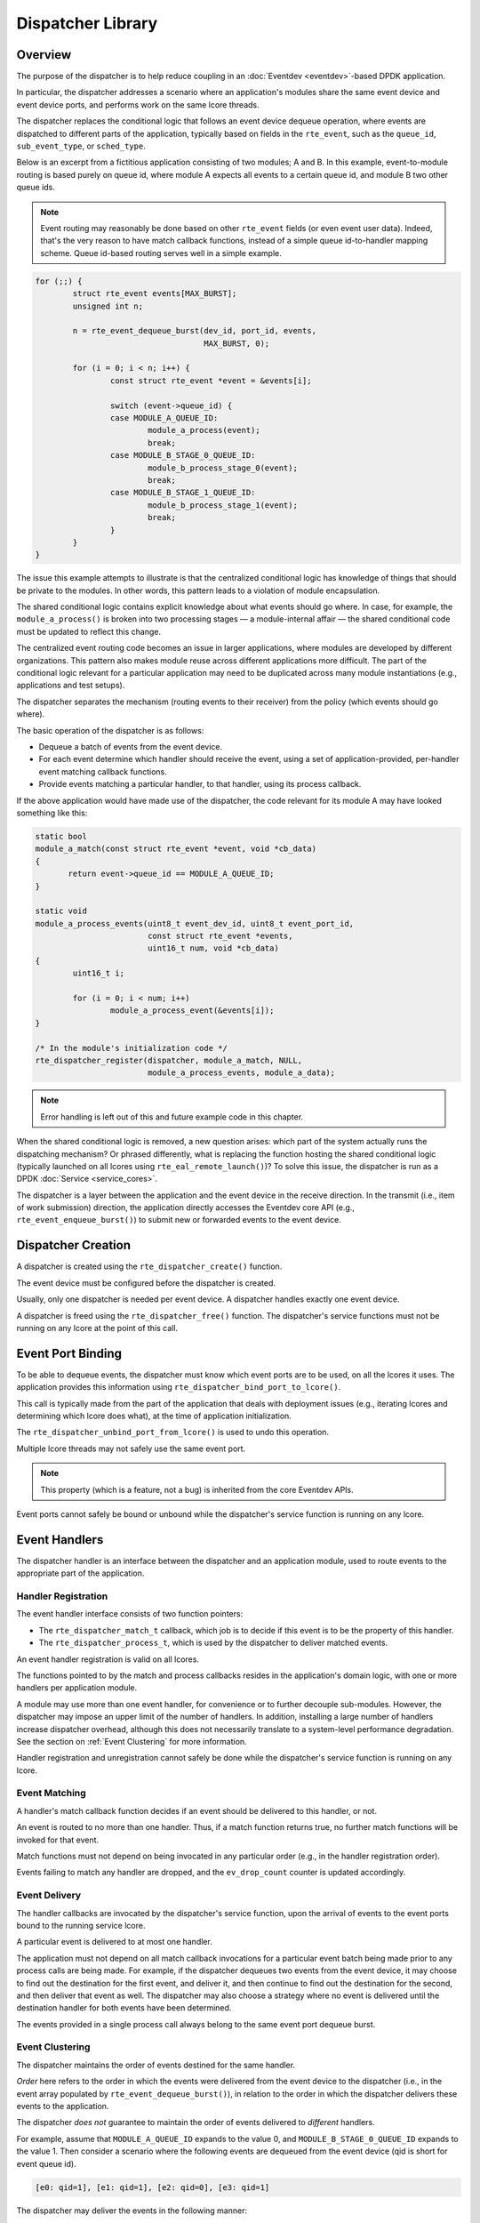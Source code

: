 ..  SPDX-License-Identifier: BSD-3-Clause
    Copyright(c) 2023 Ericsson AB.

Dispatcher Library
==================

Overview
--------

The purpose of the dispatcher is to help reduce coupling in an
:doc:`Eventdev <eventdev>`-based DPDK application.

In particular, the dispatcher addresses a scenario where an
application's modules share the same event device and event device
ports, and performs work on the same lcore threads.

The dispatcher replaces the conditional logic that follows an event
device dequeue operation, where events are dispatched to different
parts of the application, typically based on fields in the
``rte_event``, such as the ``queue_id``, ``sub_event_type``, or
``sched_type``.

Below is an excerpt from a fictitious application consisting of two
modules; A and B. In this example, event-to-module routing is based
purely on queue id, where module A expects all events to a certain
queue id, and module B two other queue ids.

.. note::

   Event routing may reasonably be done based on other ``rte_event``
   fields (or even event user data). Indeed, that's the very reason to
   have match callback functions, instead of a simple queue
   id-to-handler mapping scheme. Queue id-based routing serves well in
   a simple example.

.. code-block:: c

    for (;;) {
            struct rte_event events[MAX_BURST];
            unsigned int n;

            n = rte_event_dequeue_burst(dev_id, port_id, events,
	                                MAX_BURST, 0);

            for (i = 0; i < n; i++) {
                    const struct rte_event *event = &events[i];

                    switch (event->queue_id) {
                    case MODULE_A_QUEUE_ID:
                            module_a_process(event);
                            break;
                    case MODULE_B_STAGE_0_QUEUE_ID:
                            module_b_process_stage_0(event);
                            break;
                    case MODULE_B_STAGE_1_QUEUE_ID:
                            module_b_process_stage_1(event);
                            break;
                    }
            }
    }

The issue this example attempts to illustrate is that the centralized
conditional logic has knowledge of things that should be private to
the modules. In other words, this pattern leads to a violation of
module encapsulation.

The shared conditional logic contains explicit knowledge about what
events should go where. In case, for example, the
``module_a_process()`` is broken into two processing stages — a
module-internal affair — the shared conditional code must be updated
to reflect this change.

The centralized event routing code becomes an issue in larger
applications, where modules are developed by different organizations.
This pattern also makes module reuse across different applications more
difficult. The part of the conditional logic relevant for a particular
application may need to be duplicated across many module
instantiations (e.g., applications and test setups).

The dispatcher separates the mechanism (routing events to their
receiver) from the policy (which events should go where).

The basic operation of the dispatcher is as follows:

* Dequeue a batch of events from the event device.
* For each event determine which handler should receive the event, using
  a set of application-provided, per-handler event matching callback
  functions.
* Provide events matching a particular handler, to that handler, using
  its process callback.

If the above application would have made use of the dispatcher, the
code relevant for its module A may have looked something like this:

.. code-block:: c

    static bool
    module_a_match(const struct rte_event *event, void *cb_data)
    {
           return event->queue_id == MODULE_A_QUEUE_ID;
    }

    static void
    module_a_process_events(uint8_t event_dev_id, uint8_t event_port_id,
                            const struct rte_event *events,
			    uint16_t num, void *cb_data)
    {
            uint16_t i;

            for (i = 0; i < num; i++)
                    module_a_process_event(&events[i]);
    }

    /* In the module's initialization code */
    rte_dispatcher_register(dispatcher, module_a_match, NULL,
			    module_a_process_events, module_a_data);

.. note::

   Error handling is left out of this and future example code in this chapter.

When the shared conditional logic is removed, a new question arises:
which part of the system actually runs the dispatching mechanism? Or
phrased differently, what is replacing the function hosting the shared
conditional logic (typically launched on all lcores using
``rte_eal_remote_launch()``)? To solve this issue, the dispatcher is
run as a DPDK :doc:`Service <service_cores>`.

The dispatcher is a layer between the application and the event device
in the receive direction. In the transmit (i.e., item of work
submission) direction, the application directly accesses the Eventdev
core API (e.g., ``rte_event_enqueue_burst()``) to submit new or
forwarded events to the event device.

Dispatcher Creation
-------------------

A dispatcher is created using the ``rte_dispatcher_create()`` function.

The event device must be configured before the dispatcher is created.

Usually, only one dispatcher is needed per event device. A dispatcher
handles exactly one event device.

A dispatcher is freed using the ``rte_dispatcher_free()`` function.
The dispatcher's service functions must not be running on
any lcore at the point of this call.

Event Port Binding
------------------

To be able to dequeue events, the dispatcher must know which event
ports are to be used, on all the lcores it uses. The application
provides this information using
``rte_dispatcher_bind_port_to_lcore()``.

This call is typically made from the part of the application that
deals with deployment issues (e.g., iterating lcores and determining
which lcore does what), at the time of application initialization.

The ``rte_dispatcher_unbind_port_from_lcore()`` is used to undo
this operation.

Multiple lcore threads may not safely use the same event
port.

.. note::

   This property (which is a feature, not a bug) is inherited from the
   core Eventdev APIs.

Event ports cannot safely be bound or unbound while the dispatcher's
service function is running on any lcore.

Event Handlers
--------------

The dispatcher handler is an interface between the dispatcher and an
application module, used to route events to the appropriate part of
the application.

Handler Registration
^^^^^^^^^^^^^^^^^^^^

The event handler interface consists of two function pointers:

* The ``rte_dispatcher_match_t`` callback, which job is to
  decide if this event is to be the property of this handler.
* The ``rte_dispatcher_process_t``, which is used by the
  dispatcher to deliver matched events.

An event handler registration is valid on all lcores.

The functions pointed to by the match and process callbacks resides in
the application's domain logic, with one or more handlers per
application module.

A module may use more than one event handler, for convenience or to
further decouple sub-modules. However, the dispatcher may impose an
upper limit of the number of handlers. In addition, installing a large
number of handlers increase dispatcher overhead, although this does
not necessarily translate to a system-level performance degradation. See
the section on :ref:`Event Clustering` for more information.

Handler registration and unregistration cannot safely be done while
the dispatcher's service function is running on any lcore.

Event Matching
^^^^^^^^^^^^^^

A handler's match callback function decides if an event should be
delivered to this handler, or not.

An event is routed to no more than one handler. Thus, if a match
function returns true, no further match functions will be invoked for
that event.

Match functions must not depend on being invocated in any particular
order (e.g., in the handler registration order).

Events failing to match any handler are dropped, and the
``ev_drop_count`` counter is updated accordingly.

Event Delivery
^^^^^^^^^^^^^^

The handler callbacks are invocated by the dispatcher's service
function, upon the arrival of events to the event ports bound to the
running service lcore.

A particular event is delivered to at most one handler.

The application must not depend on all match callback invocations for
a particular event batch being made prior to any process calls are
being made. For example, if the dispatcher dequeues two events from
the event device, it may choose to find out the destination for the
first event, and deliver it, and then continue to find out the
destination for the second, and then deliver that event as well. The
dispatcher may also choose a strategy where no event is delivered
until the destination handler for both events have been determined.

The events provided in a single process call always belong to the same
event port dequeue burst.

.. _Event Clustering:

Event Clustering
^^^^^^^^^^^^^^^^

The dispatcher maintains the order of events destined for the same
handler.

*Order* here refers to the order in which the events were delivered
from the event device to the dispatcher (i.e., in the event array
populated by ``rte_event_dequeue_burst()``), in relation to the order
in which the dispatcher delivers these events to the application.

The dispatcher *does not* guarantee to maintain the order of events
delivered to *different* handlers.

For example, assume that ``MODULE_A_QUEUE_ID`` expands to the value 0,
and ``MODULE_B_STAGE_0_QUEUE_ID`` expands to the value 1. Then
consider a scenario where the following events are dequeued from the
event device (qid is short for event queue id).

.. code-block:: none

    [e0: qid=1], [e1: qid=1], [e2: qid=0], [e3: qid=1]

The dispatcher may deliver the events in the following manner:

.. code-block:: none

   module_b_stage_0_process([e0: qid=1], [e1: qid=1])
   module_a_process([e2: qid=0])
   module_b_stage_0_process([e2: qid=1])

The dispatcher may also choose to cluster (group) all events destined
for ``module_b_stage_0_process()`` into one array:

.. code-block:: none

   module_b_stage_0_process([e0: qid=1], [e1: qid=1], [e3: qid=1])
   module_a_process([e2: qid=0])

Here, the event ``e2`` is reordered and placed behind ``e3``, from a
delivery order point of view. This kind of reshuffling is allowed,
since the events are destined for different handlers.

The dispatcher may also deliver ``e2`` before the three events
destined for module B.

An example of what the dispatcher may not do, is to reorder event
``e1`` so, that it precedes ``e0`` in the array passed to the module
B's stage 0 process callback.

Although clustering requires some extra work for the dispatcher, it
leads to fewer process function calls. In addition, and likely more
importantly, it improves temporal locality of memory accesses to
handler-specific data structures in the application, which in turn may
lead to fewer cache misses and improved overall performance.

Finalize
--------

The dispatcher may be configured to notify one or more parts of the
application when the matching and processing of a batch of events has
completed.

The ``rte_dispatcher_finalize_register`` call is used to
register a finalize callback. The function
``rte_dispatcher_finalize_unregister`` is used to remove a
callback.

The finalize hook may be used by a set of event handlers (in the same
modules, or a set of cooperating modules) sharing an event output
buffer, since it allows for flushing of the buffers at the last
possible moment. In particular, it allows for buffering of
``RTE_EVENT_OP_FORWARD`` events, which must be flushed before the next
``rte_event_dequeue_burst()`` call is made (assuming implicit release
is employed).

The following is an example with an application-defined event output
buffer (the ``event_buffer``):

.. code-block:: c

    static void
    finalize_batch(uint8_t event_dev_id, uint8_t event_port_id,
                   void *cb_data)
    {
            struct event_buffer *buffer = cb_data;
            unsigned lcore_id = rte_lcore_id();
            struct event_buffer_lcore *lcore_buffer =
                    &buffer->lcore_buffer[lcore_id];

            event_buffer_lcore_flush(lcore_buffer);
    }

    /* In the module's initialization code */
    rte_dispatcher_finalize_register(dispatcher, finalize_batch,
                                     shared_event_buffer);

The dispatcher does not track any relationship between a handler and a
finalize callback, and all finalize callbacks will be called, if (and
only if) at least one event was dequeued from the event device.

Finalize callback registration and unregistration cannot safely be
done while the dispatcher's service function is running on any lcore.

Service
-------

The dispatcher is a DPDK service, and is managed in a manner similar
to other DPDK services (e.g., an Event Timer Adapter).

Below is an example of how to configure a particular lcore to serve as
a service lcore, and to map an already-configured dispatcher
(identified by ``DISPATCHER_ID``) to that lcore.

.. code-block:: c

    static void
    launch_dispatcher_core(struct rte_dispatcher *dispatcher,
                           unsigned lcore_id)
    {
            uint32_t service_id;

            rte_service_lcore_add(lcore_id);

            rte_dispatcher_service_id_get(dispatcher, &service_id);

            rte_service_map_lcore_set(service_id, lcore_id, 1);

            rte_service_lcore_start(lcore_id);

            rte_service_runstate_set(service_id, 1);
    }

As the final step, the dispatcher must be started.

.. code-block:: c

    rte_dispatcher_start(dispatcher);


Multi Service Dispatcher Lcores
^^^^^^^^^^^^^^^^^^^^^^^^^^^^^^^

In an Eventdev application, most (or all) compute-intensive and
performance-sensitive processing is done in an event-driven manner,
where CPU cycles spent on application domain logic is the direct
result of items of work (i.e., ``rte_event`` events) dequeued from an
event device.

In the light of this, it makes sense to have the dispatcher service be
the only DPDK service on all lcores used for packet processing — at
least in principle.

However, there is nothing in DPDK that prevents colocating other
services with the dispatcher service on the same lcore.

Tasks that prior to the introduction of the dispatcher into the
application was performed on the lcore, even though no events were
received, are prime targets for being converted into such auxiliary
services, running on the dispatcher core set.

An example of such a task would be the management of a per-lcore timer
wheel (i.e., calling ``rte_timer_manage()``).

Applications employing :doc:`Read-Copy-Update (RCU) <rcu_lib>` (or
similar technique) may opt for having quiescent state (e.g., calling
``rte_rcu_qsbr_quiescent()``) signaling factored out into a separate
service, to assure resource reclaiming occurs even though some
lcores currently do not process any events.

If more services than the dispatcher service is mapped to a service
lcore, it's important that the other service are well-behaved and
don't interfere with event processing to the extent the system's
throughput and/or latency requirements are at risk of not being met.

In particular, to avoid jitter, they should have a small upper bound
for the maximum amount of time spent in a single service function
call.

An example of scenario with a more CPU-heavy colocated service is a
low-lcore count deployment, where the event device lacks the
``RTE_EVENT_ETH_RX_ADAPTER_CAP_INTERNAL_PORT`` capability (and thus
requires software to feed incoming packets into the event device). In
this case, the best performance may be achieved if the Event Ethernet
RX and/or TX Adapters are mapped to lcores also used for event
dispatching, since otherwise the adapter lcores would have a lot of
idle CPU cycles.
